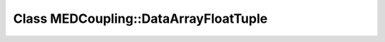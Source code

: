 Class MEDCoupling::DataArrayFloatTuple
======================================

.. doxygenclass:: MEDCoupling::DataArrayFloatTuple
